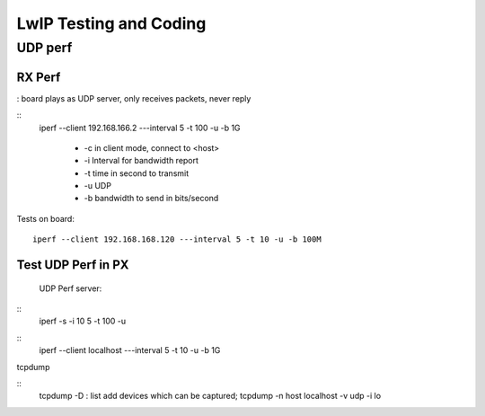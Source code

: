 =======================
LwIP Testing and Coding
=======================



----------
UDP perf
----------

^^^^^^^
RX Perf
^^^^^^^

: board plays as UDP server, only receives packets, never reply 

::
 iperf --client 192.168.166.2 ---interval 5 -t 100 -u -b 1G 

  - -c in client mode, connect to <host>
  - -i Interval for bandwidth report
  - -t time in second to transmit
  - -u UDP
  - -b bandwidth to send in bits/second

Tests on board:
::
 iperf --client 192.168.168.120 ---interval 5 -t 10 -u -b 100M 


^^^^^^^^^^^^^^^^^^^^
Test UDP Perf in PX
^^^^^^^^^^^^^^^^^^^^
 UDP Perf server:
::
 iperf -s -i 10 5 -t 100 -u

::
 iperf --client localhost ---interval 5 -t 10 -u -b 1G


tcpdump

:: 
 tcpdump -D : list add devices which can be captured;
 tcpdump -n host localhost -v udp -i lo
 